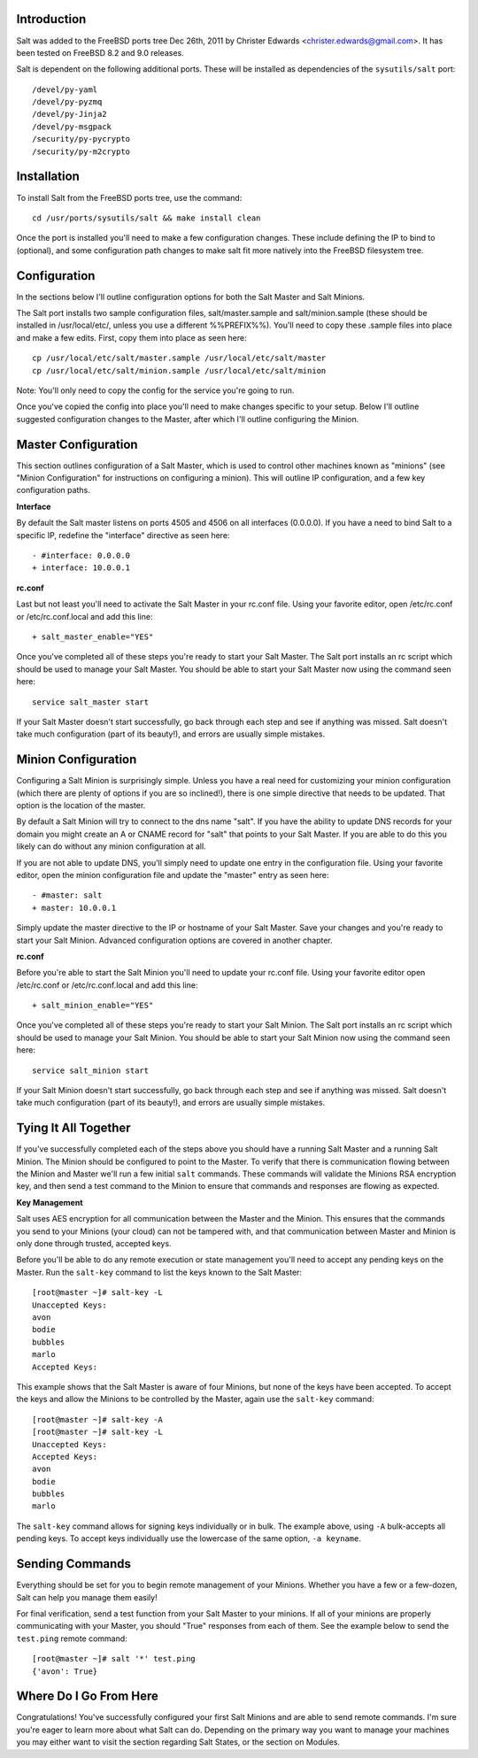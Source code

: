 .. _introduction:

Introduction
============

Salt was added to the FreeBSD ports tree Dec 26th, 2011 by Christer Edwards
<christer.edwards@gmail.com>. It has been tested on FreeBSD 8.2 and 9.0
releases.

Salt is dependent on the following additional ports. These will be installed as
dependencies of the ``sysutils/salt`` port::

   /devel/py-yaml
   /devel/py-pyzmq
   /devel/py-Jinja2
   /devel/py-msgpack
   /security/py-pycrypto
   /security/py-m2crypto

.. _installation:

Installation
============

To install Salt from the FreeBSD ports tree, use the command::

   cd /usr/ports/sysutils/salt && make install clean

Once the port is installed you'll need to make a few configuration changes.
These include defining the IP to bind to (optional), and some configuration
path changes to make salt fit more natively into the FreeBSD filesystem tree.

.. _configuration:

Configuration
=============

In the sections below I'll outline configuration options for both the Salt
Master and Salt Minions.

The Salt port installs two sample configuration files, salt/master.sample and
salt/minion.sample (these should be installed in /usr/local/etc/, unless you use a
different %%PREFIX%%). You'll need to copy these .sample files into place and
make a few edits. First, copy them into place as seen here::

   cp /usr/local/etc/salt/master.sample /usr/local/etc/salt/master
   cp /usr/local/etc/salt/minion.sample /usr/local/etc/salt/minion

Note: You'll only need to copy the config for the service you're going to run.

Once you've copied the config into place you'll need to make changes specific
to your setup. Below I'll outline suggested configuration changes to the
Master, after which I'll outline configuring the Minion.

.. _master_configuration:

Master Configuration
====================

This section outlines configuration of a Salt Master, which is used to control
other machines known as "minions" (see "Minion Configuration" for instructions
on configuring a minion). This will outline IP configuration, and a few key
configuration paths.

**Interface**

By default the Salt master listens on ports 4505 and 4506 on all interfaces
(0.0.0.0). If you have a need to bind Salt to a specific IP, redefine the
"interface" directive as seen here::

   - #interface: 0.0.0.0
   + interface: 10.0.0.1

**rc.conf**

Last but not least you'll need to activate the Salt Master in your rc.conf
file. Using your favorite editor, open /etc/rc.conf or /etc/rc.conf.local and
add this line::

   + salt_master_enable="YES"

Once you've completed all of these steps you're ready to start your Salt
Master. The Salt port installs an rc script which should be used to manage your
Salt Master. You should be able to start your Salt Master now using the command
seen here::

   service salt_master start

If your Salt Master doesn't start successfully, go back through each step and
see if anything was missed. Salt doesn't take much configuration (part of its
beauty!), and errors are usually simple mistakes.

.. _ minion_configuration:

Minion Configuration
====================

Configuring a Salt Minion is surprisingly simple. Unless you have a real need
for customizing your minion configuration (which there are plenty of options if
you are so inclined!), there is one simple directive that needs to be updated.
That option is the location of the master.

By default a Salt Minion will try to connect to the dns name "salt". If you
have the ability to update DNS records for your domain you might create an A or
CNAME record for "salt" that points to your Salt Master. If you are able to do
this you likely can do without any minion configuration at all.

If you are not able to update DNS, you'll simply need to update one entry in
the configuration file. Using your favorite editor, open the minion
configuration file and update the "master" entry as seen here::

   - #master: salt
   + master: 10.0.0.1

Simply update the master directive to the IP or hostname of your Salt Master.
Save your changes and you're ready to start your Salt Minion. Advanced
configuration options are covered in another chapter.

**rc.conf**

Before you're able to start the Salt Minion you'll need to update your rc.conf
file. Using your favorite editor open /etc/rc.conf or /etc/rc.conf.local and
add this line::

   + salt_minion_enable="YES"

Once you've completed all of these steps you're ready to start your Salt
Minion. The Salt port installs an rc script which should be used to manage your
Salt Minion. You should be able to start your Salt Minion now using the command
seen here::

   service salt_minion start

If your Salt Minion doesn't start successfully, go back through each step and
see if anything was missed. Salt doesn't take much configuration (part of its
beauty!), and errors are usually simple mistakes.

.. _tying_it_all_together:

Tying It All Together
======================

If you've successfully completed each of the steps above you should have a
running Salt Master and a running Salt Minion. The Minion should be configured
to point to the Master. To verify that there is communication flowing between
the Minion and Master we'll run a few initial ``salt`` commands. These commands
will validate the Minions RSA encryption key, and then send a test command to
the Minion to ensure that commands and responses are flowing as expected.

**Key Management**

Salt uses AES encryption for all communication between the Master and the
Minion. This ensures that the commands you send to your Minions (your cloud)
can not be tampered with, and that communication between Master and Minion is
only done through trusted, accepted keys.

Before you'll be able to do any remote execution or state management you'll
need to accept any pending keys on the Master. Run the ``salt-key`` command to
list the keys known to the Salt Master::

   [root@master ~]# salt-key -L
   Unaccepted Keys:
   avon
   bodie
   bubbles
   marlo
   Accepted Keys:

This example shows that the Salt Master is aware of four Minions, but none of
the keys have been accepted. To accept the keys and allow the Minions to be
controlled by the Master, again use the ``salt-key`` command::

   [root@master ~]# salt-key -A
   [root@master ~]# salt-key -L
   Unaccepted Keys:
   Accepted Keys:
   avon
   bodie
   bubbles
   marlo

The ``salt-key`` command allows for signing keys individually or in bulk. The
example above, using ``-A`` bulk-accepts all pending keys. To accept keys
individually use the lowercase of the same option, ``-a keyname``.

.. _sending_commands:

Sending Commands
================

Everything should be set for you to begin remote management of your Minions.
Whether you have a few or a few-dozen, Salt can help you manage them easily!

For final verification, send a test function from your Salt Master to your
minions. If all of your minions are properly communicating with your Master,
you should "True" responses from each of them. See the example below to send
the ``test.ping`` remote command::

   [root@master ~]# salt '*' test.ping
   {'avon': True}

.. _where_do_i_go_from_here:

Where Do I Go From Here
========================

Congratulations! You've successfully configured your first Salt Minions and are
able to send remote commands. I'm sure you're eager to learn more about what
Salt can do. Depending on the primary way you want to manage your machines you
may either want to visit the section regarding Salt States, or the section on
Modules.
